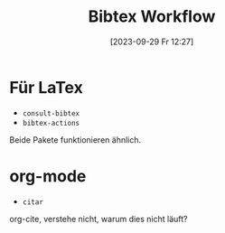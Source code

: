 #+title:      Bibtex Workflow
#+date:       [2023-09-29 Fr 12:27]
#+filetags:   :bibtex:emacs:latex:
#+identifier: 20230929T122716


* Für LaTex
- =consult-bibtex=
- =bibtex-actions=

Beide Pakete funktionieren ähnlich.

* org-mode
- =citar=
org-cite, verstehe nicht, warum dies nicht läuft?
